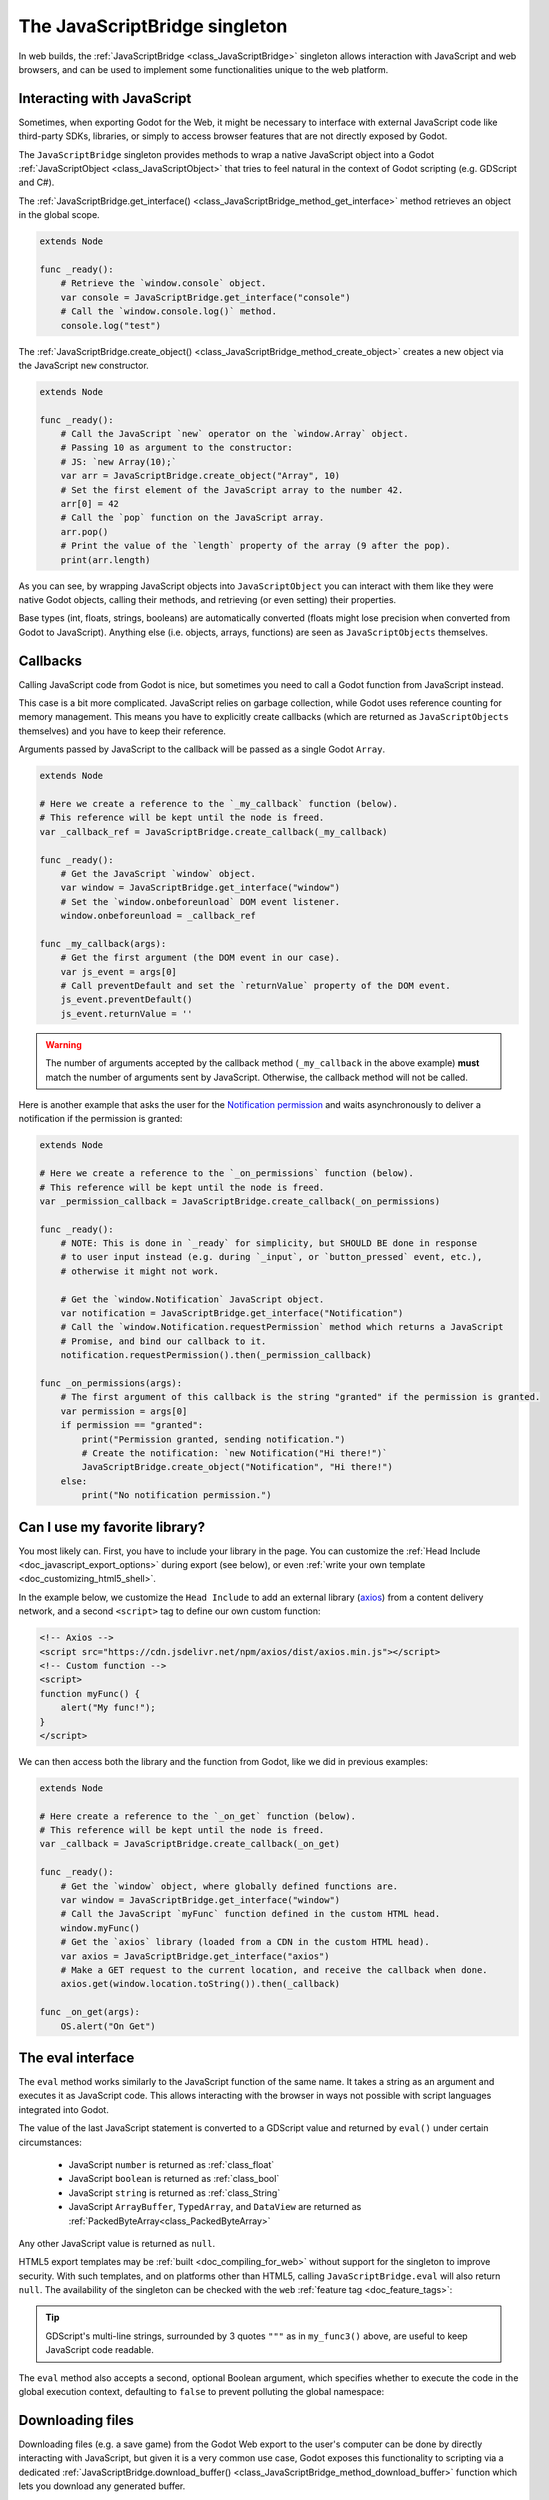 .. _doc_web_javascript_bridge:

The JavaScriptBridge singleton
==============================

In web builds, the :ref:`JavaScriptBridge <class_JavaScriptBridge>` singleton
allows interaction with JavaScript and web browsers, and can be used to implement some
functionalities unique to the web platform.

Interacting with JavaScript
---------------------------

Sometimes, when exporting Godot for the Web, it might be necessary to interface
with external JavaScript code like third-party SDKs, libraries, or
simply to access browser features that are not directly exposed by Godot.

The ``JavaScriptBridge`` singleton provides methods to wrap a native JavaScript object into
a Godot :ref:`JavaScriptObject <class_JavaScriptObject>` that tries to feel
natural in the context of Godot scripting (e.g. GDScript and C#).

The :ref:`JavaScriptBridge.get_interface() <class_JavaScriptBridge_method_get_interface>`
method retrieves an object in the global scope.

.. code-block:: gdscript

    extends Node

    func _ready():
        # Retrieve the `window.console` object.
        var console = JavaScriptBridge.get_interface("console")
        # Call the `window.console.log()` method.
        console.log("test")

The :ref:`JavaScriptBridge.create_object() <class_JavaScriptBridge_method_create_object>`
creates a new object via the JavaScript ``new`` constructor.

.. code-block:: gdscript

    extends Node

    func _ready():
        # Call the JavaScript `new` operator on the `window.Array` object.
        # Passing 10 as argument to the constructor:
        # JS: `new Array(10);`
        var arr = JavaScriptBridge.create_object("Array", 10)
        # Set the first element of the JavaScript array to the number 42.
        arr[0] = 42
        # Call the `pop` function on the JavaScript array.
        arr.pop()
        # Print the value of the `length` property of the array (9 after the pop).
        print(arr.length)

As you can see, by wrapping JavaScript objects into ``JavaScriptObject`` you can
interact with them like they were native Godot objects, calling their methods,
and retrieving (or even setting) their properties.

Base types (int, floats, strings, booleans) are automatically converted (floats
might lose precision when converted from Godot to JavaScript). Anything else
(i.e. objects, arrays, functions) are seen as ``JavaScriptObjects`` themselves.

Callbacks
---------

Calling JavaScript code from Godot is nice, but sometimes you need to call a
Godot function from JavaScript instead.

This case is a bit more complicated. JavaScript relies on garbage collection,
while Godot uses reference counting for memory management. This means you have
to explicitly create callbacks (which are returned as ``JavaScriptObjects``
themselves) and you have to keep their reference.

Arguments passed by JavaScript to the callback will be passed as a single Godot
``Array``.

.. code-block:: gdscript

    extends Node

    # Here we create a reference to the `_my_callback` function (below).
    # This reference will be kept until the node is freed.
    var _callback_ref = JavaScriptBridge.create_callback(_my_callback)

    func _ready():
        # Get the JavaScript `window` object.
        var window = JavaScriptBridge.get_interface("window")
        # Set the `window.onbeforeunload` DOM event listener.
        window.onbeforeunload = _callback_ref

    func _my_callback(args):
        # Get the first argument (the DOM event in our case).
        var js_event = args[0]
        # Call preventDefault and set the `returnValue` property of the DOM event.
        js_event.preventDefault()
        js_event.returnValue = ''

.. warning::

    The number of arguments accepted by the callback method (``_my_callback`` in the above example)
    **must** match the number of arguments sent by JavaScript. Otherwise, the callback method will
    not be called.

Here is another example that asks the user for the `Notification permission <https://developer.mozilla.org/en-US/docs/Web/API/Notifications_API>`__
and waits asynchronously to deliver a notification if the permission is
granted:

.. code-block:: gdscript

    extends Node

    # Here we create a reference to the `_on_permissions` function (below).
    # This reference will be kept until the node is freed.
    var _permission_callback = JavaScriptBridge.create_callback(_on_permissions)

    func _ready():
        # NOTE: This is done in `_ready` for simplicity, but SHOULD BE done in response
        # to user input instead (e.g. during `_input`, or `button_pressed` event, etc.),
        # otherwise it might not work.

        # Get the `window.Notification` JavaScript object.
        var notification = JavaScriptBridge.get_interface("Notification")
        # Call the `window.Notification.requestPermission` method which returns a JavaScript
        # Promise, and bind our callback to it.
        notification.requestPermission().then(_permission_callback)

    func _on_permissions(args):
        # The first argument of this callback is the string "granted" if the permission is granted.
        var permission = args[0]
        if permission == "granted":
            print("Permission granted, sending notification.")
            # Create the notification: `new Notification("Hi there!")`
            JavaScriptBridge.create_object("Notification", "Hi there!")
        else:
            print("No notification permission.")

Can I use my favorite library?
------------------------------

You most likely can. First, you have to
include your library in the page. You can customize the
:ref:`Head Include <doc_javascript_export_options>` during export (see below),
or even :ref:`write your own template <doc_customizing_html5_shell>`.

In the example below, we customize the ``Head Include`` to add an external library
(`axios <https://axios-http.com/>`__) from a content delivery network, and a
second ``<script>`` tag to define our own custom function:

.. code-block:: html

    <!-- Axios -->
    <script src="https://cdn.jsdelivr.net/npm/axios/dist/axios.min.js"></script>
    <!-- Custom function -->
    <script>
    function myFunc() {
        alert("My func!");
    }
    </script>

We can then access both the library and the function from Godot, like we did in
previous examples:

.. code-block:: gdscript

    extends Node

    # Here create a reference to the `_on_get` function (below).
    # This reference will be kept until the node is freed.
    var _callback = JavaScriptBridge.create_callback(_on_get)

    func _ready():
        # Get the `window` object, where globally defined functions are.
        var window = JavaScriptBridge.get_interface("window")
        # Call the JavaScript `myFunc` function defined in the custom HTML head.
        window.myFunc()
        # Get the `axios` library (loaded from a CDN in the custom HTML head).
        var axios = JavaScriptBridge.get_interface("axios")
        # Make a GET request to the current location, and receive the callback when done.
        axios.get(window.location.toString()).then(_callback)

    func _on_get(args):
        OS.alert("On Get")


The eval interface
------------------

The ``eval`` method works similarly to the JavaScript function of the same
name. It takes a string as an argument and executes it as JavaScript code.
This allows interacting with the browser in ways not possible with script
languages integrated into Godot.

.. tabs::
 .. code-tab:: gdscript

    func my_func():
        JavaScriptBridge.eval("alert('Calling JavaScript per GDScript!');")

 .. code-tab:: csharp

    private void MyFunc()
    {
        JavaScriptBridge.Eval("alert('Calling JavaScript per C#!');")
    }

The value of the last JavaScript statement is converted to a GDScript value and
returned by ``eval()`` under certain circumstances:

 * JavaScript ``number`` is returned as :ref:`class_float`
 * JavaScript ``boolean`` is returned as :ref:`class_bool`
 * JavaScript ``string`` is returned as :ref:`class_String`
 * JavaScript ``ArrayBuffer``, ``TypedArray``, and ``DataView`` are returned as :ref:`PackedByteArray<class_PackedByteArray>`

.. tabs::
 .. code-tab:: gdscript

    func my_func2():
        var js_return = JavaScriptBridge.eval("var myNumber = 1; myNumber + 2;")
        print(js_return) # prints '3.0'

 .. code-tab:: csharp

    private void MyFunc2()
    {
        var jsReturn = JavaScriptBridge.Eval("var myNumber = 1; myNumber + 2;");
        GD.Print(jsReturn); // prints '3.0'
    }

Any other JavaScript value is returned as ``null``.

HTML5 export templates may be :ref:`built <doc_compiling_for_web>` without
support for the singleton to improve security. With such templates, and on
platforms other than HTML5, calling ``JavaScriptBridge.eval`` will also return
``null``. The availability of the singleton can be checked with the
``web`` :ref:`feature tag <doc_feature_tags>`:

.. tabs::
 .. code-tab:: gdscript

    func my_func3():
        if OS.has_feature('web'):
            JavaScriptBridge.eval("""
                console.log('The JavaScriptBridge singleton is available')
            """)
        else:
            print("The JavaScriptBridge singleton is NOT available")

 .. code-tab:: csharp

    private void MyFunc3()
    {
        if (OS.HasFeature("web"))
        {
            JavaScriptBridge.Eval("console.log('The JavaScriptBridge singleton is available')");
        }
        else
        {
            GD.Print("The JavaScriptBridge singleton is NOT available");
        }
    }

.. tip:: GDScript's multi-line strings, surrounded by 3 quotes ``"""`` as in
         ``my_func3()`` above, are useful to keep JavaScript code readable.

The ``eval`` method also accepts a second, optional Boolean argument, which
specifies whether to execute the code in the global execution context,
defaulting to ``false`` to prevent polluting the global namespace:

.. tabs::
 .. code-tab:: gdscript

    func my_func4():
        # execute in global execution context,
        # thus adding a new JavaScript global variable `SomeGlobal`
        JavaScriptBridge.eval("var SomeGlobal = {};", true)

 .. code-tab:: csharp

    private void MyFunc4()
    {
        // execute in global execution context,
        // thus adding a new JavaScript global variable `SomeGlobal`
        JavaScriptBridge.Eval("var SomeGlobal = {};", true);
    }


.. _doc_web_downloading_files:

Downloading files
-----------------

Downloading files (e.g. a save game) from the Godot Web export to the user's computer can be done by directly interacting with JavaScript, but given it is a
very common use case, Godot exposes this functionality to scripting via
a dedicated :ref:`JavaScriptBridge.download_buffer() <class_JavaScriptBridge_method_download_buffer>`
function which lets you download any generated buffer.

Here is a minimal example on how to use it:

extends Node

.. code-block:: gdscript

    func _ready():
        # Asks the user download a file called "hello.txt" whose content will be the string "Hello".
        JavaScriptBridge.download_buffer("Hello".to_utf8_buffer(), "hello.txt")

And here is a more complete example on how to download a previously saved file:

.. code-block:: gdscript

    extends Node

    # Open a file for reading and download it via the JavaScript singleton.
    func _download_file(path):
        var file = FileAccess.open(path, FileAccess.READ)
        if file == null:
            push_error("Failed to load file")
            return
        # Get the file name.
        var fname = path.get_file()
        # Read the whole file to memory.
        var buffer = file.get_buffer(file.get_len())
        # Prompt the user to download the file (will have the same name as the input file).
        JavaScriptBridge.download_buffer(buffer, fname)

    func _ready():
        # Create a temporary file.
        var config = ConfigFile.new()
        config.set_value("option", "one", false)
        config.save("/tmp/test.cfg")

        # Download it
        _download_file("/tmp/test.cfg")
